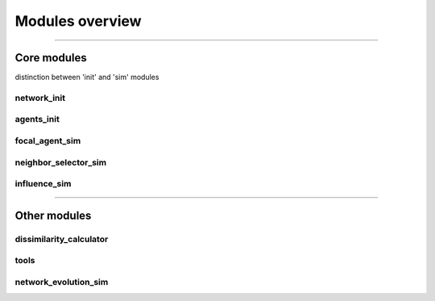 ================
Modules overview
================

.. image:: fig/defSim-interface.png
  :width: 600
  :alt: defSim workflow

................................................................................

Core modules
############

distinction between 'init' and 'sim' modules

network_init
------------

agents_init
-----------

focal_agent_sim
---------------

neighbor_selector_sim
---------------------

influence_sim
-------------

................................................................................

Other modules
#############

dissimilarity_calculator
------------------------

tools
-----

network_evolution_sim
---------------------


